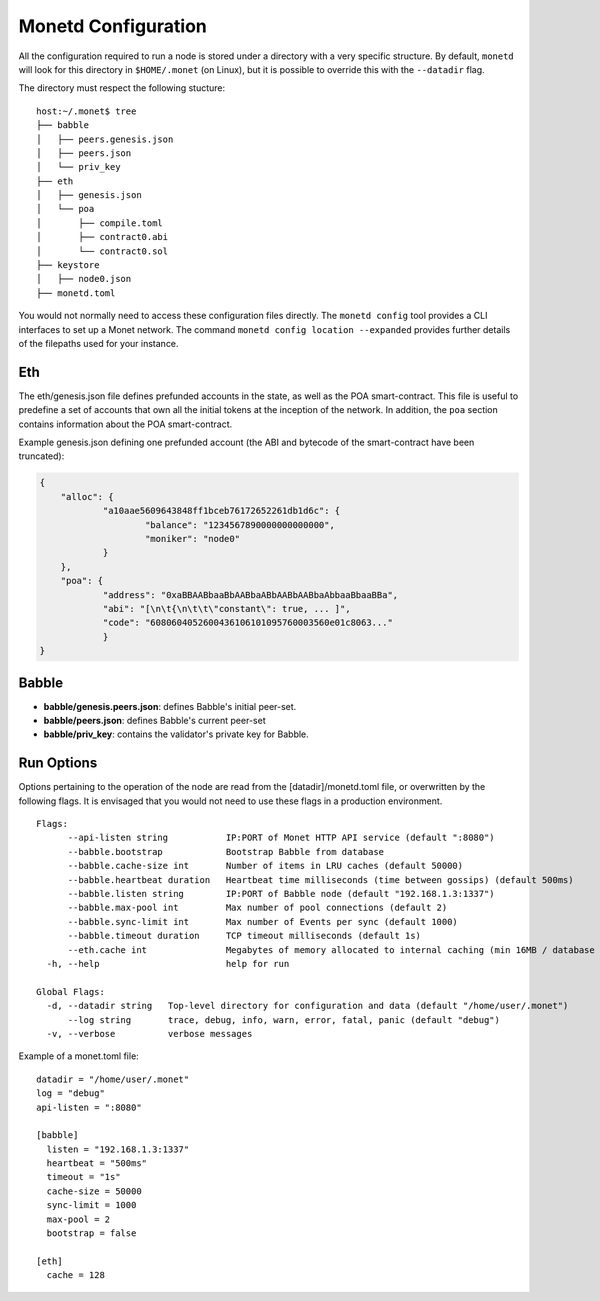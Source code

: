 .. _monetd_configuration_rst:

Monetd Configuration
====================

All the configuration required to run a node is stored under a directory with a
very specific structure. By default, ``monetd`` will look for this directory in
``$HOME/.monet`` (on Linux), but it is possible to override this with the
``--datadir`` flag. 

The directory must respect the following stucture:

::

    host:~/.monet$ tree
    ├── babble
    │   ├── peers.genesis.json
    │   ├── peers.json
    │   └── priv_key
    ├── eth
    │   ├── genesis.json
    │   └── poa
    │       ├── compile.toml
    │       ├── contract0.abi
    │       └── contract0.sol
    ├── keystore
    │   ├── node0.json
    ├── monetd.toml


You would not normally need to access these configuration files directly. The
``monetd config`` tool provides a CLI interfaces to set up a Monet network. The
command ``monetd config location --expanded`` provides further details of the
filepaths used for your instance. 

Eth
--- 

The eth/genesis.json file defines prefunded accounts in the state, as well as
the POA smart-contract. This file is useful to predefine a set of accounts that
own all the initial tokens at the inception of the network. In addition, the
``poa`` section contains information about the POA smart-contract. 

Example genesis.json defining one prefunded account (the ABI and bytecode of the
smart-contract have been truncated):

.. code:: json

    {
        "alloc": {
                "a10aae5609643848ff1bceb76172652261db1d6c": {
                        "balance": "1234567890000000000000",
                        "moniker": "node0"
                }
        },
        "poa": {
                "address": "0xaBBAABbaaBbAABbaABbAABbAABbaAbbaaBbaaBBa",
                "abi": "[\n\t{\n\t\t\"constant\": true, ... ]",
                "code": "6080604052600436106101095760003560e01c8063..."
                }
    }

Babble
------

-  **babble/genesis.peers.json**: defines Babble's initial peer-set.

-  **babble/peers.json**: defines Babble's current peer-set

-  **babble/priv\_key**: contains the validator's private key for Babble.

Run Options
-----------

Options pertaining to the operation of the node are read from the 
[datadir]/monetd.toml file, or overwritten by the following flags. It is 
envisaged that you would not need to use these flags in a production 
environment.

::

  Flags:
        --api-listen string           IP:PORT of Monet HTTP API service (default ":8080")
        --babble.bootstrap            Bootstrap Babble from database
        --babble.cache-size int       Number of items in LRU caches (default 50000)
        --babble.heartbeat duration   Heartbeat time milliseconds (time between gossips) (default 500ms)
        --babble.listen string        IP:PORT of Babble node (default "192.168.1.3:1337")
        --babble.max-pool int         Max number of pool connections (default 2)
        --babble.sync-limit int       Max number of Events per sync (default 1000)
        --babble.timeout duration     TCP timeout milliseconds (default 1s)
        --eth.cache int               Megabytes of memory allocated to internal caching (min 16MB / database forced) (default 128)
    -h, --help                        help for run

  Global Flags:
    -d, --datadir string   Top-level directory for configuration and data (default "/home/user/.monet")
        --log string       trace, debug, info, warn, error, fatal, panic (default "debug")
    -v, --verbose          verbose messages

Example of a monet.toml file:

::

  datadir = "/home/user/.monet"
  log = "debug"
  api-listen = ":8080"
  
  [babble]
    listen = "192.168.1.3:1337"
    heartbeat = "500ms"
    timeout = "1s"
    cache-size = 50000
    sync-limit = 1000
    max-pool = 2
    bootstrap = false
  
  [eth]
    cache = 128